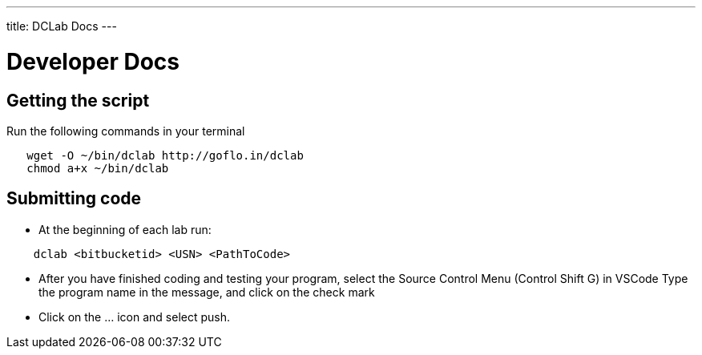 ---
title: DCLab Docs
---

= Developer Docs

== Getting the script

Run the following commands in your terminal

```
   wget -O ~/bin/dclab http://goflo.in/dclab
   chmod a+x ~/bin/dclab
```

== Submitting code
* At the beginning of each lab run:

```
    dclab <bitbucketid> <USN> <PathToCode>
```

* After you have finished coding and testing your program,
select the Source Control Menu (Control Shift G) in VSCode
Type the program name in the message, and click on the check mark

* Click on the ... icon and select push.
